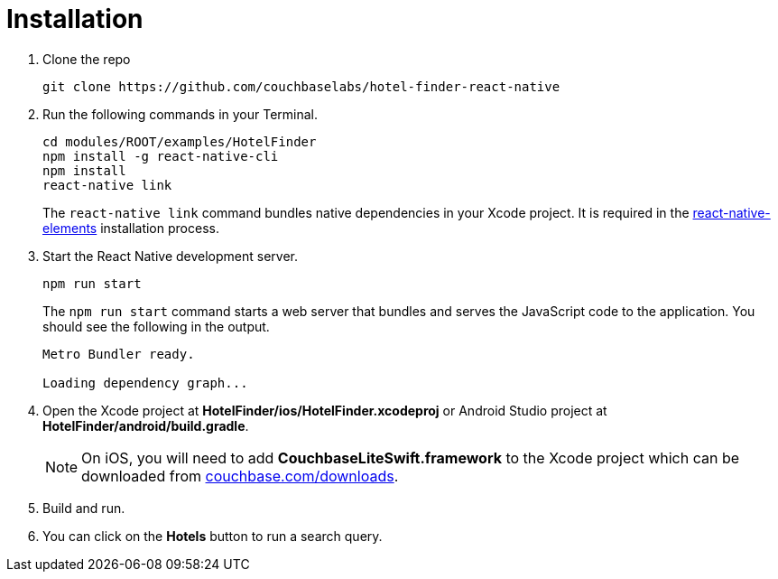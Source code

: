 = Installation

. Clone the repo
+
[source,bash]
----
git clone https://github.com/couchbaselabs/hotel-finder-react-native
----

. Run the following commands in your Terminal.
+
[source,bash]
----
cd modules/ROOT/examples/HotelFinder
npm install -g react-native-cli
npm install
react-native link
----
The `react-native link` command bundles native dependencies in your Xcode project.
It is required in the https://react-native-training.github.io/react-native-elements/docs/0.19.0/getting_started.html[react-native-elements] installation process.
. Start the React Native development server.
+
[source,bash]
----
npm run start
----
The `npm run start` command starts a web server that bundles and serves the JavaScript code to the application.
You should see the following in the output.
+
[source,bash]
----
Metro Bundler ready.

Loading dependency graph...
----
. Open the Xcode project at *HotelFinder/ios/HotelFinder.xcodeproj* or Android Studio project at *HotelFinder/android/build.gradle*.
+
NOTE: On iOS, you will need to add *CouchbaseLiteSwift.framework* to the Xcode project which can be downloaded from https://www.couchbase.com/downloads[couchbase.com/downloads].
. Build and run.
. You can click on the *Hotels* button to run a search query.
